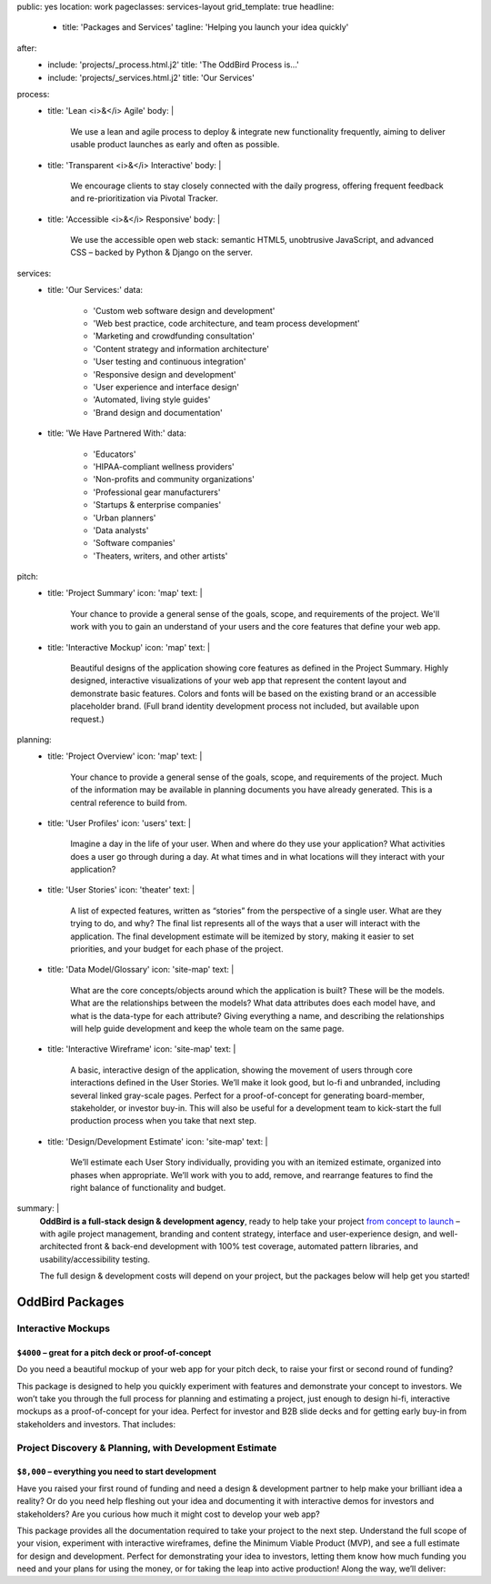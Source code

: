 public: yes
location: work
pageclasses: services-layout
grid_template: true
headline:
  - title: 'Packages and Services'
    tagline: 'Helping you launch your idea quickly'
after:
  - include: 'projects/_process.html.j2'
    title: 'The OddBird Process is...'
  - include: 'projects/_services.html.j2'
    title: 'Our Services'
process:
  - title: 'Lean <i>&</i> Agile'
    body: |
      We use a lean and agile process to deploy & integrate
      new functionality frequently, aiming to deliver usable product
      launches as early and often as possible.
  - title: 'Transparent <i>&</i> Interactive'
    body: |
      We encourage clients to stay closely connected
      with the daily progress,
      offering frequent feedback and re-prioritization via Pivotal Tracker.
  - title: 'Accessible <i>&</i> Responsive'
    body: |
      We use the accessible open web stack:
      semantic HTML5, unobtrusive JavaScript, and advanced CSS –
      backed by Python & Django on the server.
services:
  - title: 'Our Services:'
    data:
      - 'Custom web software design and development'
      - 'Web best practice, code architecture, and team process development'
      - 'Marketing and crowdfunding consultation'
      - 'Content strategy and information architecture'
      - 'User testing and continuous integration'
      - 'Responsive design and development'
      - 'User experience and interface design'
      - 'Automated, living style guides'
      - 'Brand design and documentation'
  - title: 'We Have Partnered With:'
    data:
      - 'Educators'
      - 'HIPAA-compliant wellness providers'
      - 'Non-profits and community organizations'
      - 'Professional gear manufacturers'
      - 'Startups & enterprise companies'
      - 'Urban planners'
      - 'Data analysts'
      - 'Software companies'
      - 'Theaters, writers, and other artists'
pitch:
  - title: 'Project Summary'
    icon: 'map'
    text: |
      Your chance to provide a general sense of the goals, scope, and
      requirements of the project. We'll work with you to gain an understand
      of your users and the core features that define your web app.
  - title: 'Interactive Mockup'
    icon: 'map'
    text: |
      Beautiful designs of the application showing core features as defined
      in the Project Summary. Highly designed, interactive visualizations
      of your web app that represent the content layout and demonstrate
      basic features. Colors and fonts will be based on the existing brand
      or an accessible placeholder brand. (Full brand identity development
      process not included, but available upon request.)
planning:
  - title: 'Project Overview'
    icon: 'map'
    text: |
      Your chance to provide a general sense of the goals, scope, and
      requirements of the project. Much of the information may be available
      in planning documents you have already generated. This is a central
      reference to build from.
  - title: 'User Profiles'
    icon: 'users'
    text: |
      Imagine a day in the life of your user. When and where do they use your
      application? What activities does a user go through during a day.
      At what times and in what locations will they interact with your
      application?
  - title: 'User Stories'
    icon: 'theater'
    text: |
      A list of expected features, written as “stories” from the perspective
      of a single user. What are they trying to do, and why? The final list
      represents all of the ways that a user will interact with the
      application. The final development estimate will be itemized by story,
      making it easier to set priorities, and your budget for each phase
      of the project.
  - title: 'Data Model/Glossary'
    icon: 'site-map'
    text: |
      What are the core concepts/objects around which the application is
      built? These will be the models. What are the relationships between
      the models? What data attributes does each model have, and what is
      the data-type for each attribute? Giving everything a name, and
      describing the relationships will help guide development and keep
      the whole team on the same page.
  - title: 'Interactive Wireframe'
    icon: 'site-map'
    text: |
      A basic, interactive design of the application, showing the movement
      of users through core interactions defined in the User Stories. We’ll
      make it look good, but lo-fi and unbranded, including several linked
      gray-scale pages. Perfect for a proof-of-concept for generating
      board-member, stakeholder, or investor buy-in. This will also be
      useful for a development team to kick-start the full production
      process when you take that next step.
  - title: 'Design/Development Estimate'
    icon: 'site-map'
    text: |
      We’ll estimate each User Story individually, providing you with an
      itemized estimate, organized into phases when appropriate. We’ll
      work with you to add, remove, and rearrange features to find the
      right balance of functionality and budget.
summary: |
  **OddBird is a full-stack design & development agency**,
  ready to help take your project `from concept to launch`_ –
  with agile project management,
  branding and content strategy,
  interface and user-experience design,
  and well-architected front & back-end development
  with 100% test coverage,
  automated pattern libraries,
  and usability/accessibility testing.

  The full design & development costs will depend on your project,
  but the packages below will help get you started!

  .. callmacro:: content.macros.j2#link_button
    :url: '/contact/'
    :class: 'section-end'

    Get started with a free consultation

  .. _from concept to launch: ../


OddBird Packages
===================

.. callmacro:: content.macros.j2#rst
  :tag: 'start'

Interactive Mockups
-------------------

``$4000`` – great for a pitch deck or proof-of-concept
~~~~~~~~~~~~~~~~~~~~~~~~~~~~~~~~~~~~~~~~~~~~~~~~~~~~~~

Do you need a beautiful mockup of your web app for your pitch deck, to raise
your first or second round of funding?

This package is designed to help you quickly experiment with features and
demonstrate your concept to investors. We won’t take you through the full
process for planning and estimating a project, just enough to design hi-fi,
interactive mockups as a proof-of-concept for your idea. Perfect for investor
and B2B slide decks and for getting early buy-in from stakeholders and
investors. That includes:

.. callmacro:: content.macros.j2#rst
  :tag: 'end'


.. callmacro:: content.macros.j2#icon_block
  :slug: 'work/services'
  :data: 'pitch'


.. callmacro:: content.macros.j2#rst
  :tag: 'start'


.. callmacro:: content.macros.j2#link_button
  :url: '/contact/'
  :class: 'section-end'

  Contact us to learn more



Project Discovery & Planning, with Development Estimate
-------------------------------------------------------

``$8,000`` – everything you need to start development
~~~~~~~~~~~~~~~~~~~~~~~~~~~~~~~~~~~~~~~~~~~~~~~~~~~~~

Have you raised your first round of funding and need a design & development
partner to help make your brilliant idea a reality? Or do you need help
fleshing out your idea and documenting it with interactive demos for investors
and stakeholders? Are you curious how much it might cost to develop your
web app?

This package provides all the documentation required to take your project
to the next step. Understand the full scope of your vision, experiment with
interactive wireframes, define the Minimum Viable Product (MVP), and see a
full estimate for design and development. Perfect for demonstrating your
idea to investors, letting them know how much funding you need and your
plans for using the money, or for taking the leap into active production!
Along the way, we’ll deliver:

.. callmacro:: content.macros.j2#rst
  :tag: 'end'


.. callmacro:: content.macros.j2#icon_block
  :slug: 'work/services'
  :data: 'planning'


.. callmacro:: content.macros.j2#rst
  :tag: 'start'

.. callmacro:: content.macros.j2#link_button
  :url: '/contact/'
  :class: 'section-end'

  Contact us to learn more

.. callmacro:: content.macros.j2#rst
  :tag: 'end'


